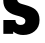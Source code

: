 SplineFontDB: 3.2
FontName: 0001_0001.ttf
FullName: Untitled45
FamilyName: Untitled45
Weight: Regular
Copyright: Copyright (c) 2021, 
UComments: "2021-10-20: Created with FontForge (http://fontforge.org)"
Version: 001.000
ItalicAngle: 0
UnderlinePosition: -100
UnderlineWidth: 50
Ascent: 800
Descent: 200
InvalidEm: 0
LayerCount: 2
Layer: 0 0 "Back" 1
Layer: 1 0 "Fore" 0
XUID: [1021 412 1318575179 12073639]
OS2Version: 0
OS2_WeightWidthSlopeOnly: 0
OS2_UseTypoMetrics: 1
CreationTime: 1634731554
ModificationTime: 1634731554
OS2TypoAscent: 0
OS2TypoAOffset: 1
OS2TypoDescent: 0
OS2TypoDOffset: 1
OS2TypoLinegap: 0
OS2WinAscent: 0
OS2WinAOffset: 1
OS2WinDescent: 0
OS2WinDOffset: 1
HheadAscent: 0
HheadAOffset: 1
HheadDescent: 0
HheadDOffset: 1
OS2Vendor: 'PfEd'
DEI: 91125
Encoding: ISO8859-1
UnicodeInterp: none
NameList: AGL For New Fonts
DisplaySize: -48
AntiAlias: 1
FitToEm: 0
BeginChars: 256 1

StartChar: s
Encoding: 115 115 0
Width: 1067
VWidth: 2048
Flags: HW
LayerCount: 2
Fore
SplineSet
84 346 m 1
 387 346 l 1
 387 324.666666667 390.666666667 305 398 287 c 0
 418 244.333333333 457.333333333 223 516 223 c 0
 595.333333333 223 635 256 635 322 c 0
 635 366 584.666666667 401 484 427 c 2
 391 451 l 2
 288.333333333 477.666666667 210.333333333 520.666666667 157 580 c 0
 107 636 82 709 82 799 c 0
 82 909.666666667 119.666666667 997.333333333 195 1062 c 0
 266.333333333 1122.66666667 358.333333333 1153 471 1153 c 0
 561.666666667 1153 638.666666667 1129 702 1081 c 1
 702 1128 l 1
 936 1128 l 1
 936 809 l 1
 639 809 l 1
 627.666666667 877 593 911 535 911 c 0
 463.666666667 911 428 883 428 827 c 0
 428 786.333333333 451.333333333 755 498 733 c 0
 514 725 555 712.666666667 621 696 c 0
 743 664.666666667 830 628.333333333 882 587 c 0
 953.333333333 530.333333333 989 448 989 340 c 0
 989 225.333333333 948.333333333 134.333333333 867 67 c 0
 791 3 694.666666667 -29 578 -29 c 0
 482 -29 399.333333333 -0.333333333333 330 57 c 1
 330 0 l 1
 84 0 l 1
 84 346 l 1
EndSplineSet
EndChar
EndChars
EndSplineFont
